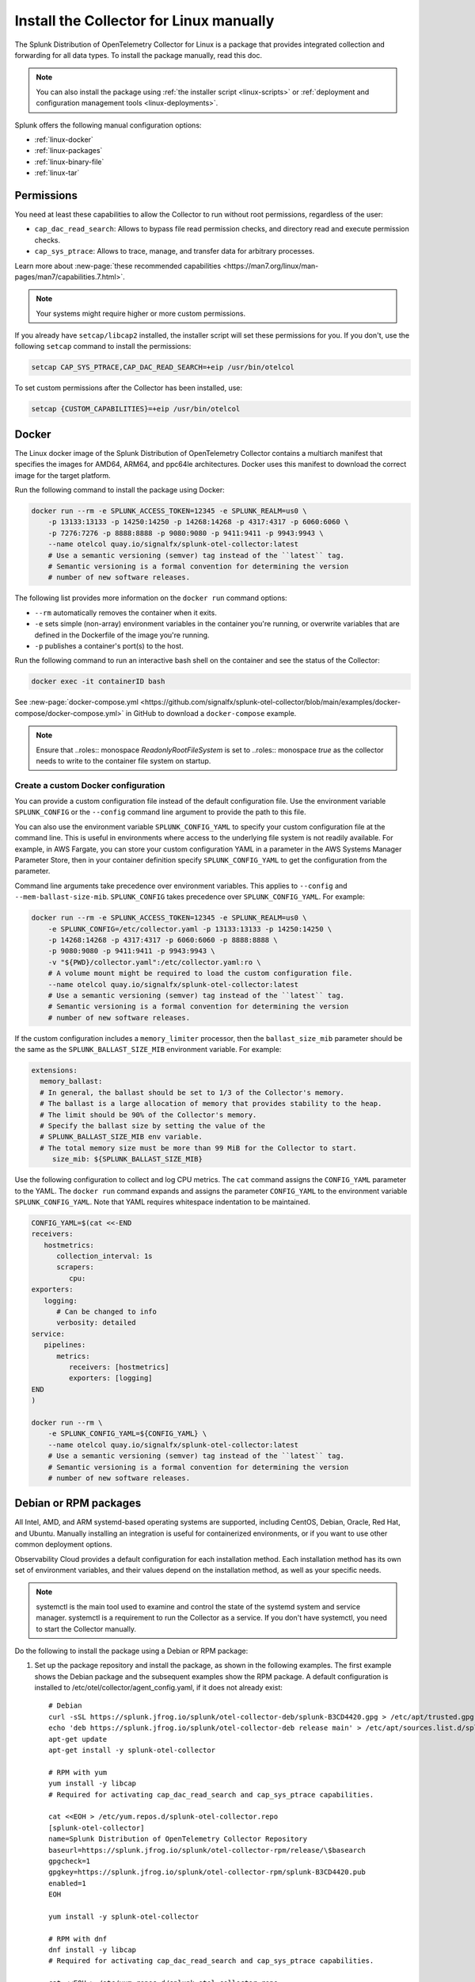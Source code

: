 .. _linux-manual:
.. _otel-install-linux-manual:

**************************************************
Install the Collector for Linux manually
**************************************************

.. meta::
      :description: Describes how to install the Splunk Distribution of OpenTelemetry Collector for Linux manually.

The Splunk Distribution of OpenTelemetry Collector for Linux is a package that provides integrated collection and forwarding for all data types. To install the package manually, read this doc.

.. note:: You can also install the package using :ref:`the installer script <linux-scripts>` or :ref:`deployment and configuration management tools <linux-deployments>`.

Splunk offers the following manual configuration options:

* :ref:`linux-docker`
* :ref:`linux-packages`
* :ref:`linux-binary-file`
* :ref:`linux-tar`

.. _linux-manual-permissions:

Permissions
===================================

You need at least these capabilities to allow the Collector to run without root permissions, regardless of the user:

* ``cap_dac_read_search``: Allows to bypass file read permission checks, and directory read and execute permission checks.
* ``cap_sys_ptrace``: Allows to trace, manage, and transfer data for arbitrary processes.

Learn more about :new-page:`these recommended capabilities <https://man7.org/linux/man-pages/man7/capabilities.7.html>`.  

.. note::   

   Your systems might require higher or more custom permissions.

If you already have ``setcap/libcap2`` installed, the installer script will set these permissions for you. If you don't, use the following ``setcap`` command to install the permissions:

.. code-block:: bash

   setcap CAP_SYS_PTRACE,CAP_DAC_READ_SEARCH=+eip /usr/bin/otelcol

To set custom permissions after the Collector has been installed, use:

.. code-block:: bash 

   setcap {CUSTOM_CAPABILITIES}=+eip /usr/bin/otelcol

.. _linux-docker:

Docker
===================================

The Linux docker image of the Splunk Distribution of OpenTelemetry Collector contains a multiarch manifest that specifies the images for AMD64, ARM64, and ppc64le architectures. Docker uses this manifest to download the correct image for the target platform.

Run the following command to install the package using Docker:

.. code-block:: bash

   docker run --rm -e SPLUNK_ACCESS_TOKEN=12345 -e SPLUNK_REALM=us0 \
       -p 13133:13133 -p 14250:14250 -p 14268:14268 -p 4317:4317 -p 6060:6060 \
       -p 7276:7276 -p 8888:8888 -p 9080:9080 -p 9411:9411 -p 9943:9943 \
       --name otelcol quay.io/signalfx/splunk-otel-collector:latest
       # Use a semantic versioning (semver) tag instead of the ``latest`` tag.
       # Semantic versioning is a formal convention for determining the version
       # number of new software releases.

The following list provides more information on the ``docker run`` command options:

* ``--rm`` automatically removes the container when it exits.
* ``-e`` sets simple (non-array) environment variables in the container you're running, or overwrite variables that are defined in the Dockerfile of the image you're running.
* ``-p`` publishes a container's port(s) to the host.

Run the following command to run an interactive bash shell on the container and see the status of the Collector:

.. code-block:: bash

   docker exec -it containerID bash

See :new-page:`docker-compose.yml <https://github.com/signalfx/splunk-otel-collector/blob/main/examples/docker-compose/docker-compose.yml>` in GitHub to download a ``docker-compose`` example.

.. note:: 
   Ensure that ..roles:: monospace `ReadonlyRootFileSystem` is set to ..roles:: monospace `true` as the collector needs to write to the container file system on startup.



Create a custom Docker configuration
--------------------------------------------------------------

You can provide a custom configuration file instead of the default configuration file. Use the environment variable ``SPLUNK_CONFIG`` or the ``--config`` command line argument to provide the path to this file.

You can also use the environment variable ``SPLUNK_CONFIG_YAML`` to specify your custom configuration file at the command line. This is useful in environments where access to the underlying file system is not readily available. For example, in AWS Fargate, you can store your custom configuration YAML in a parameter in the AWS Systems Manager Parameter Store, then in your container definition specify ``SPLUNK_CONFIG_YAML`` to get the configuration from the parameter.

Command line arguments take precedence over environment variables. This applies to ``--config`` and ``--mem-ballast-size-mib``. ``SPLUNK_CONFIG`` takes precedence over ``SPLUNK_CONFIG_YAML``. For example:

.. code-block:: bash

   docker run --rm -e SPLUNK_ACCESS_TOKEN=12345 -e SPLUNK_REALM=us0 \
       -e SPLUNK_CONFIG=/etc/collector.yaml -p 13133:13133 -p 14250:14250 \
       -p 14268:14268 -p 4317:4317 -p 6060:6060 -p 8888:8888 \
       -p 9080:9080 -p 9411:9411 -p 9943:9943 \
       -v "${PWD}/collector.yaml":/etc/collector.yaml:ro \
       # A volume mount might be required to load the custom configuration file.
       --name otelcol quay.io/signalfx/splunk-otel-collector:latest
       # Use a semantic versioning (semver) tag instead of the ``latest`` tag.
       # Semantic versioning is a formal convention for determining the version
       # number of new software releases.

If the custom configuration includes a ``memory_limiter`` processor, then the ``ballast_size_mib`` parameter should be the same as the ``SPLUNK_BALLAST_SIZE_MIB`` environment variable. For example:

.. code-block:: bash

   extensions:
     memory_ballast:
     # In general, the ballast should be set to 1/3 of the Collector's memory.
     # The ballast is a large allocation of memory that provides stability to the heap.
     # The limit should be 90% of the Collector's memory.
     # Specify the ballast size by setting the value of the 
     # SPLUNK_BALLAST_SIZE_MIB env variable.
     # The total memory size must be more than 99 MiB for the Collector to start.
        size_mib: ${SPLUNK_BALLAST_SIZE_MIB}

Use the following configuration to collect and log CPU metrics. The ``cat`` command assigns the ``CONFIG_YAML`` parameter to the YAML. The ``docker run`` command expands and assigns the parameter ``CONFIG_YAML`` to the environment variable ``SPLUNK_CONFIG_YAML``. Note that YAML requires whitespace indentation to be maintained.

.. code-block:: bash

   CONFIG_YAML=$(cat <<-END
   receivers:
      hostmetrics:
         collection_interval: 1s
         scrapers:
            cpu:
   exporters:
      logging:
         # Can be changed to info
         verbosity: detailed
   service:
      pipelines:
         metrics:
            receivers: [hostmetrics]
            exporters: [logging]
   END
   )

   docker run --rm \
       -e SPLUNK_CONFIG_YAML=${CONFIG_YAML} \
       --name otelcol quay.io/signalfx/splunk-otel-collector:latest
       # Use a semantic versioning (semver) tag instead of the ``latest`` tag.
       # Semantic versioning is a formal convention for determining the version
       # number of new software releases.

.. _linux-packages:

Debian or RPM packages
===================================

All Intel, AMD, and ARM systemd-based operating systems are supported, including CentOS, Debian, Oracle, Red Hat, and Ubuntu. Manually installing an integration is useful for containerized environments, or if you want to use other common deployment options.

Observability Cloud provides a default configuration for each installation method. Each installation method has its own set of environment variables, and their values depend on the installation method, as well as your specific needs.

.. note::
   systemctl is the main tool used to examine and control the state of the systemd system and service manager. systemctl is a requirement to run the Collector as a service. If you don't have systemctl, you need to start the Collector manually.

Do the following to install the package using a Debian or RPM package:

#. Set up the package repository and install the package, as shown in the following examples. The first example shows the Debian package and the subsequent examples show the RPM package. A default configuration is installed to /etc/otel/collector/agent_config.yaml, if it does not already exist::

    # Debian
    curl -sSL https://splunk.jfrog.io/splunk/otel-collector-deb/splunk-B3CD4420.gpg > /etc/apt/trusted.gpg.d/splunk.gpg
    echo 'deb https://splunk.jfrog.io/splunk/otel-collector-deb release main' > /etc/apt/sources.list.d/splunk-otel-collector.list
    apt-get update
    apt-get install -y splunk-otel-collector

    # RPM with yum
    yum install -y libcap
    # Required for activating cap_dac_read_search and cap_sys_ptrace capabilities.

    cat <<EOH > /etc/yum.repos.d/splunk-otel-collector.repo
    [splunk-otel-collector]
    name=Splunk Distribution of OpenTelemetry Collector Repository
    baseurl=https://splunk.jfrog.io/splunk/otel-collector-rpm/release/\$basearch
    gpgcheck=1
    gpgkey=https://splunk.jfrog.io/splunk/otel-collector-rpm/splunk-B3CD4420.pub
    enabled=1
    EOH

    yum install -y splunk-otel-collector

    # RPM with dnf
    dnf install -y libcap
    # Required for activating cap_dac_read_search and cap_sys_ptrace capabilities.

    cat <<EOH > /etc/yum.repos.d/splunk-otel-collector.repo
    [splunk-otel-collector]
    name=Splunk Distribution of OpenTelemetry Collector Repository
    baseurl=https://splunk.jfrog.io/splunk/otel-collector-rpm/release/\$basearch
    gpgcheck=1
    gpgkey=https://splunk.jfrog.io/splunk/otel-collector-rpm/splunk-B3CD4420.pub
    enabled=1
    EOH

    dnf install -y splunk-otel-collector

    # RPM with zypper
    zypper install -y libcap-progs
    # Required for activating cap_dac_read_search and cap_sys_ptrace capabilities.

    cat <<EOH > /etc/zypp/repos.d/splunk-otel-collector.repo
    [splunk-otel-collector]
    name=Splunk Distribution of OpenTelemetry Collector Repository
    baseurl=https://splunk.jfrog.io/splunk/otel-collector-rpm/release/\$basearch
    gpgcheck=1
    gpgkey=https://splunk.jfrog.io/splunk/otel-collector-rpm/splunk-B3CD4420.pub
    enabled=1
    EOH

    zypper install -y splunk-otel-collector
#. Configure the splunk-otel-collector.conf environment file with the appropriate variables. You need this environment file to start the ``splunk-otel-collector`` systemd service. When you install the package in step 1, a sample environment file is installed to /etc/otel/collector/splunk-otel-collector.conf.example. This file includes the required environment variables for the default configuration.
#. Run ``sudo systemctl restart splunk-otel-collector.service`` to start or restart the service.

.. _linux-binary-file:

Binary file
===================================

To install the Collector using the binary file, follow these steps:

#. Download the binary for your architecture from :new-page:`GitHub releases <https://github.com/signalfx/splunk-otel-collector/releases>`.

#. If you're not using an existing or custom config file, download the :new-page:`default config file <https://github.com/signalfx/splunk-otel-collector/tree/main/cmd/otelcol/config/collector>`` for the Collector. See more at :ref:`otel-configuration-ootb`.

#. Run the binary from the command line:

.. code-block:: bash

   # see available command-line options
   $ <download dir>/otelcol_<platform>_<arch> --help
   Usage of otelcol:
      --config string          Locations to the config file(s), note that only a single location can be set per flag entry e.g. --config=/path/to/first --config=path/to/second. (default "[]")
      --feature-gates string   Comma-delimited list of feature gate identifiers. Prefix with '-' to disable the feature. '+' or no prefix will enable the feature. (default "[]")
      --no-convert-config      Do not translate old configurations to the new format automatically. By default, old configurations are translated to the new format for backward compatibility.
      --set string             Set arbitrary component config property. The component has to be defined in the config file and the flag has a higher precedence. Array config properties are overridden and maps are joined. Example --set=processors.batch.timeout=2s (default "[]")
      -v, --version                Version of the collector.

   # start the collector with the SPLUNK_REALM and SPLUNK_ACCESS_TOKEN env vars required in our default config files
   $ SPLUNK_REALM=<realm> SPLUNK_ACCESS_TOKEN=<token> <download dir>/otelcol_<platform>_<arch> --config=<path to config file>

   # alternatively, use the SPLUNK_CONFIG env var instead of the --config command-line option
   $ SPLUNK_CONFIG=<path to config file> SPLUNK_REALM=<realm> SPLUNK_ACCESS_TOKEN=<token> <download dir>/otelcol_<platform>_<arch>

   # type Ctrl-c to stop the collector

.. _linux-tar:

Tar file
===================================

The tar.gz archive of the distribution is also available. It contains the default agent and gateway configuration files, which include the environment variables. 

To use the tar file:

#. Unarchive it to a directory of your choice on the target system.

.. code-block:: bash

   tar xzf splunk-otel-collector_<version>_<arch>.tar.gz
   
#. On ``amd64`` systems, go into the unarchived ``agent-bundle`` directory and run ``bin/patch-interpreter $(pwd)``. This ensures that the binaries in the bundle have the right loader set on them, since your host's loader might not be compatible.

Working on non-default locations
--------------------------------------------------------------

If you're running the Collector from a non-default location, the Smart Agent receiver and agent configuration file require that you set two environment variables currently used in the Smart Agent extension:

* ``SPLUNK_BUNDLE_DIR``: The path to the Smart Agent bundle. For example, ``/usr/lib/splunk-otel-collector/agent-bundle``.
* ``SPLUNK_COLLECTD_DIR``: The path to the ``collectd`` config directory for the Smart Agent. For example, ``/usr/lib/splunk-otel-collector/agent-bundle/run/collectd``. 

Next steps
==================================

After you've installed the Collector, you can perform these actions:

* :ref:`Configure the Collector <otel-configuration>`.
* Use :ref:`Infrastructure Monitoring <get-started-infrastructure>` to track the health of your infrastructure.
* Use :ref:`APM <get-started-apm>` to monitor the performance of applications.
* Use :ref:`Log Observer Connect <logs-intro-logconnect>` to analyze log events and troubleshoot issues with your services.
